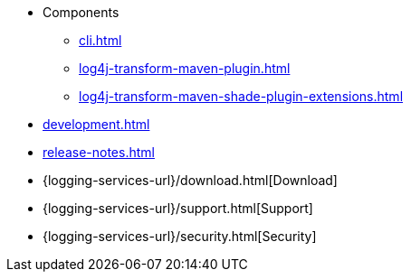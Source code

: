////
    Licensed to the Apache Software Foundation (ASF) under one or more
    contributor license agreements.  See the NOTICE file distributed with
    this work for additional information regarding copyright ownership.
    The ASF licenses this file to You under the Apache License, Version 2.0
    (the "License"); you may not use this file except in compliance with
    the License.  You may obtain a copy of the License at

         http://www.apache.org/licenses/LICENSE-2.0

    Unless required by applicable law or agreed to in writing, software
    distributed under the License is distributed on an "AS IS" BASIS,
    WITHOUT WARRANTIES OR CONDITIONS OF ANY KIND, either express or implied.
    See the License for the specific language governing permissions and
    limitations under the License.
////

* Components
** xref:cli.adoc[]
** xref:log4j-transform-maven-plugin.adoc[]
** xref:log4j-transform-maven-shade-plugin-extensions.adoc[]
* xref:development.adoc[]
* xref:release-notes.adoc[]
* {logging-services-url}/download.html[Download]
* {logging-services-url}/support.html[Support]
* {logging-services-url}/security.html[Security]
